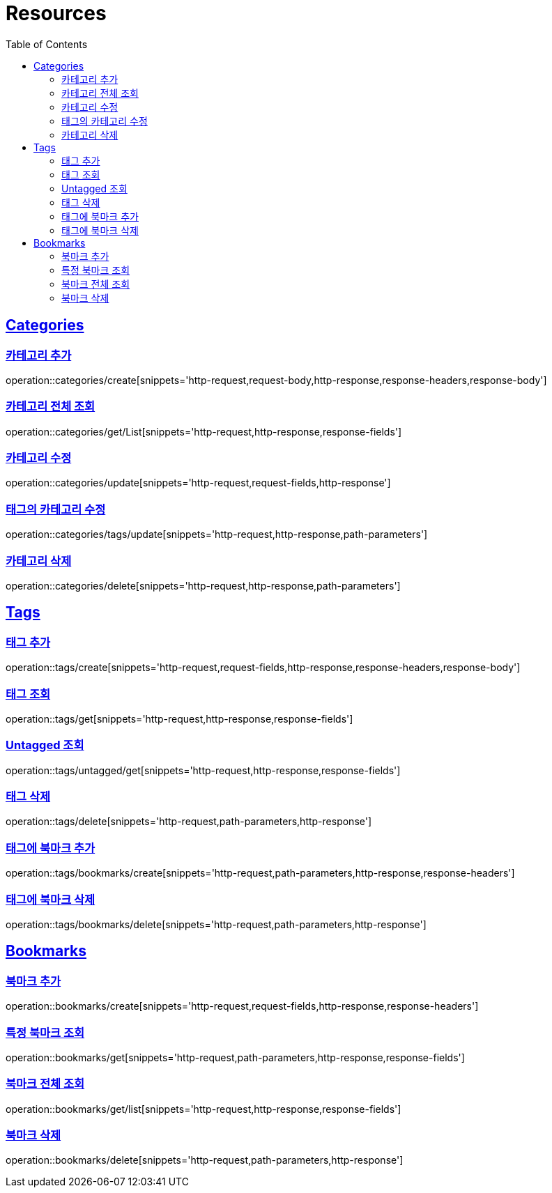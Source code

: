 ifndef::snippets[]
:snippets: ../../../build/generated-snippets
endif::[]
:doctype: book
:icons: font
:source-highlighter: highlightjs
:toc: left
:toclevels: 2
:sectlinks:
:operation-http-request-title: Example Request
:operation-http-response-title: Example Response

[[resources]]
= Resources

[[resources-categories]]
== Categories

[[resources-categories-create]]
=== 카테고리 추가

operation::categories/create[snippets='http-request,request-body,http-response,response-headers,response-body']

[[resources-categories-get-list]]
=== 카테고리 전체 조회

operation::categories/get/List[snippets='http-request,http-response,response-fields']

[[resources-categories-update]]
=== 카테고리 수정

operation::categories/update[snippets='http-request,request-fields,http-response']

[[resources-categories-tags-update]]
=== 태그의 카테고리 수정

operation::categories/tags/update[snippets='http-request,http-response,path-parameters']

[[resources-categories-delete]]
=== 카테고리 삭제

operation::categories/delete[snippets='http-request,http-response,path-parameters']

[[resources-tags]]
== Tags

[[resources-tags-create]]
=== 태그 추가

operation::tags/create[snippets='http-request,request-fields,http-response,response-headers,response-body']

[[resources-tags-get]]
=== 태그 조회

operation::tags/get[snippets='http-request,http-response,response-fields']

[[resources-tags-untagged-get]]
=== Untagged 조회

operation::tags/untagged/get[snippets='http-request,http-response,response-fields']

[[resources-tags-delete]]
=== 태그 삭제

operation::tags/delete[snippets='http-request,path-parameters,http-response']

[[resources-tags-bookmarks-create]]
=== 태그에 북마크 추가

operation::tags/bookmarks/create[snippets='http-request,path-parameters,http-response,response-headers']

[[resources-tags-bookmarks-delete]]
=== 태그에 북마크 삭제

operation::tags/bookmarks/delete[snippets='http-request,path-parameters,http-response']

[[resources-bookmarks]]
== Bookmarks

[[resources-bookmarks-create]]
=== 북마크 추가

operation::bookmarks/create[snippets='http-request,request-fields,http-response,response-headers']

[[resources-bookmarks-get]]
=== 특정 북마크 조회

operation::bookmarks/get[snippets='http-request,path-parameters,http-response,response-fields']

[[resources-bookmarks-get-list]]
=== 북마크 전체 조회

operation::bookmarks/get/list[snippets='http-request,http-response,response-fields']

[[resources-bookmarks-delete]]
=== 북마크 삭제

operation::bookmarks/delete[snippets='http-request,path-parameters,http-response']
